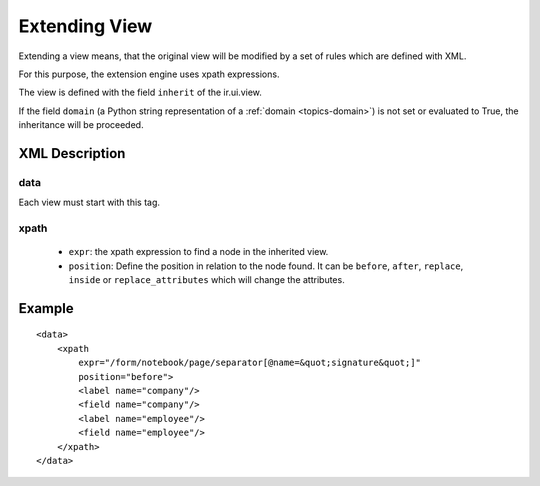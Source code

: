 .. _topics-extension:

==============
Extending View
==============

Extending a view means, that the original view will be modified by a set of
rules which are defined with XML.

For this purpose, the extension engine uses xpath expressions.

The view is defined with the field ``inherit`` of the ir.ui.view.

If the field ``domain`` (a Python string representation of a :ref:`domain
<topics-domain>`) is not set or evaluated to True, the inheritance will be
proceeded.

XML Description
===============

data
----

Each view must start with this tag.

xpath
-----

    * ``expr``: the xpath expression to find a node in the inherited view.

    * ``position``: Define the position in relation to the node found. It can
      be ``before``, ``after``, ``replace``, ``inside`` or
      ``replace_attributes`` which will change the attributes.

Example
=======

.. highlight:: xml

::

  <data>
      <xpath
          expr="/form/notebook/page/separator[@name=&quot;signature&quot;]"
          position="before">
          <label name="company"/>
          <field name="company"/>
          <label name="employee"/>
          <field name="employee"/>
      </xpath>
  </data>
